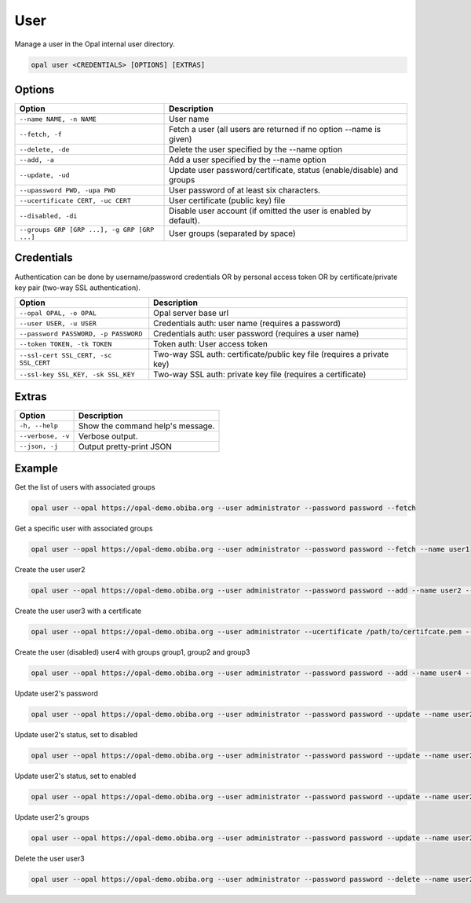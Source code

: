 User
====

Manage a user in the Opal internal user directory.

.. code-block:: bash

  opal user <CREDENTIALS> [OPTIONS] [EXTRAS]

Options
-------

============================================= =====================================
Option                                        Description
============================================= =====================================
``--name NAME, -n NAME``                      User name
``--fetch, -f``                               Fetch a user (all users are returned if no option --name is given)
``--delete, -de``                             Delete the user specified by the --name option
``--add, -a``                                 Add a user specified by the --name option
``--update, -ud``                             Update user password/certificate, status (enable/disable) and groups
``--upassword PWD, -upa PWD``                 User password of at least six characters.
``--ucertificate CERT, -uc CERT``             User certificate (public key) file
``--disabled, -di``                           Disable user account (if omitted the user is enabled by default).
``--groups GRP [GRP ...], -g GRP [GRP ...]``  User groups (separated by space)
============================================= =====================================

Credentials
-----------

Authentication can be done by username/password credentials OR by personal access token OR by certificate/private key pair (two-way SSL authentication).

===================================== ====================================
Option                                Description
===================================== ====================================
``--opal OPAL, -o OPAL``              Opal server base url
``--user USER, -u USER``              Credentials auth: user name (requires a password)
``--password PASSWORD, -p PASSWORD``  Credentials auth: user password (requires a user name)
``--token TOKEN, -tk TOKEN``          Token auth: User access token
``--ssl-cert SSL_CERT, -sc SSL_CERT`` Two-way SSL auth: certificate/public key file (requires a private key)
``--ssl-key SSL_KEY, -sk SSL_KEY``    Two-way SSL auth: private key file (requires a certificate)
===================================== ====================================

Extras
------

================= =================
Option            Description
================= =================
``-h, --help``    Show the command help's message.
``--verbose, -v`` Verbose output.
``--json, -j``    Output pretty-print JSON
================= =================

Example
-------

Get the list of users with associated groups

.. code-block:: bash

  opal user --opal https://opal-demo.obiba.org --user administrator --password password --fetch

Get a specific user with associated groups

.. code-block:: bash

  opal user --opal https://opal-demo.obiba.org --user administrator --password password --fetch --name user1

Create the user user2

.. code-block:: bash

  opal user --opal https://opal-demo.obiba.org --user administrator --password password --add --name user2 --upassword 123456

Create the user user3 with a certificate

.. code-block:: bash

  opal user --opal https://opal-demo.obiba.org --user administrator --ucertificate /path/to/certifcate.pem --add --name user3

Create the user (disabled) user4 with groups group1, group2 and group3

.. code-block:: bash

  opal user --opal https://opal-demo.obiba.org --user administrator --password password --add --name user4 --disabled --upassword 123456 --groups  group1 group2 group3

Update user2's password

.. code-block:: bash

  opal user --opal https://opal-demo.obiba.org --user administrator --password password --update --name user2 --upassword 987654

Update user2's status, set to disabled

.. code-block:: bash

  opal user --opal https://opal-demo.obiba.org --user administrator --password password --update --name user2 --disabled

Update user2's status, set to enabled

.. code-block:: bash

  opal user --opal https://opal-demo.obiba.org --user administrator --password password --update --name user2

Update user2's groups

.. code-block:: bash

  opal user --opal https://opal-demo.obiba.org --user administrator --password password --update --name user2 --groups group1 group2

Delete the user user3

.. code-block:: bash

  opal user --opal https://opal-demo.obiba.org --user administrator --password password --delete --name user2
